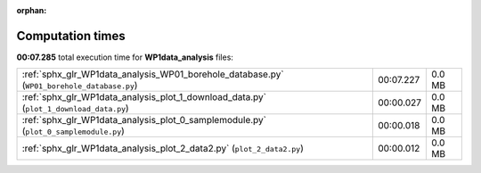 
:orphan:

.. _sphx_glr_WP1data_analysis_sg_execution_times:

Computation times
=================
**00:07.285** total execution time for **WP1data_analysis** files:

+--------------------------------------------------------------------------------------------+-----------+--------+
| :ref:`sphx_glr_WP1data_analysis_WP01_borehole_database.py` (``WP01_borehole_database.py``) | 00:07.227 | 0.0 MB |
+--------------------------------------------------------------------------------------------+-----------+--------+
| :ref:`sphx_glr_WP1data_analysis_plot_1_download_data.py` (``plot_1_download_data.py``)     | 00:00.027 | 0.0 MB |
+--------------------------------------------------------------------------------------------+-----------+--------+
| :ref:`sphx_glr_WP1data_analysis_plot_0_samplemodule.py` (``plot_0_samplemodule.py``)       | 00:00.018 | 0.0 MB |
+--------------------------------------------------------------------------------------------+-----------+--------+
| :ref:`sphx_glr_WP1data_analysis_plot_2_data2.py` (``plot_2_data2.py``)                     | 00:00.012 | 0.0 MB |
+--------------------------------------------------------------------------------------------+-----------+--------+
